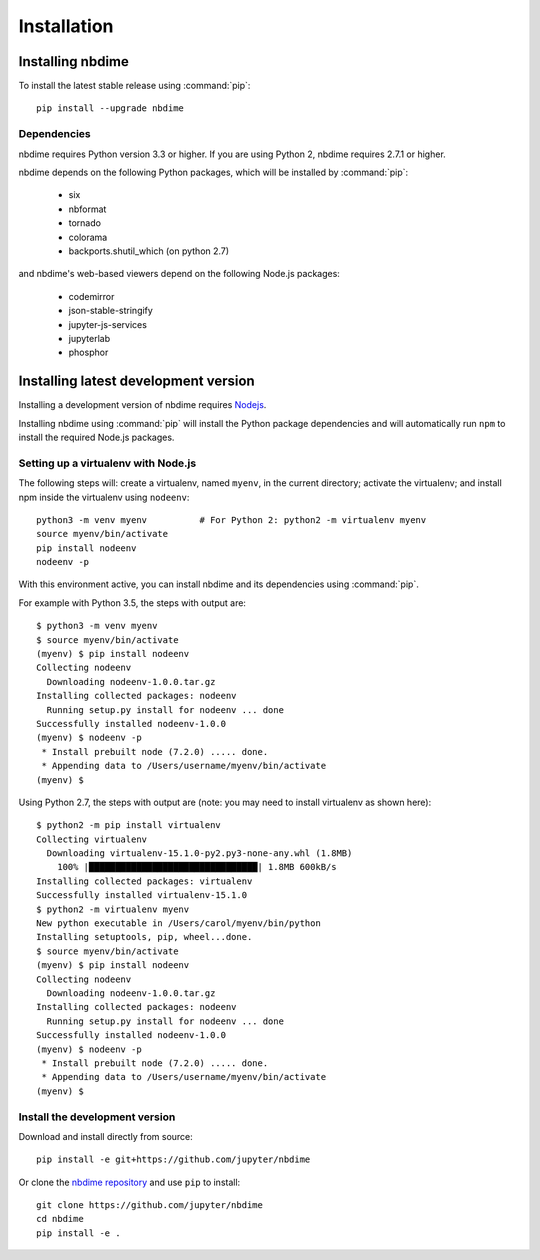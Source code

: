 ============
Installation
============

Installing nbdime
=================

To install the latest stable release using :command:`pip`::

    pip install --upgrade nbdime

Dependencies
------------

.. TODO:: do we want to bump these to 2.7.6 and 3.4?

nbdime requires Python version 3.3 or higher. If you are using Python 2,
nbdime requires 2.7.1 or higher.

nbdime depends on the following Python packages,
which will be installed by :command:`pip`:

  - six
  - nbformat
  - tornado
  - colorama
  - backports.shutil_which (on python 2.7)

and nbdime's web-based viewers depend on the following Node.js packages:

  - codemirror
  - json-stable-stringify
  - jupyter-js-services
  - jupyterlab
  - phosphor

Installing latest development version
=====================================

Installing a development version of nbdime requires `Nodejs <https://nodejs.org>`_.

Installing nbdime using :command:`pip` will install the Python package
dependencies and
will automatically run ``npm`` to install the required Node.js packages.

Setting up a virtualenv with Node.js
------------------------------------

.. TODO:: review these instructions re virtualenv

The following steps will: create a virtualenv, named ``myenv``, in the current
directory; activate the virtualenv; and install npm inside the virtualenv
using ``nodeenv``::

    python3 -m venv myenv          # For Python 2: python2 -m virtualenv myenv
    source myenv/bin/activate
    pip install nodeenv
    nodeenv -p

With this environment active, you can install nbdime and its
dependencies using :command:`pip`.

For example with Python 3.5, the steps with output are::

    $ python3 -m venv myenv
    $ source myenv/bin/activate
    (myenv) $ pip install nodeenv
    Collecting nodeenv
      Downloading nodeenv-1.0.0.tar.gz
    Installing collected packages: nodeenv
      Running setup.py install for nodeenv ... done
    Successfully installed nodeenv-1.0.0
    (myenv) $ nodeenv -p
     * Install prebuilt node (7.2.0) ..... done.
     * Appending data to /Users/username/myenv/bin/activate
    (myenv) $

Using Python 2.7, the steps with output are (note: you may need to install
virtualenv as shown here)::

    $ python2 -m pip install virtualenv
    Collecting virtualenv
      Downloading virtualenv-15.1.0-py2.py3-none-any.whl (1.8MB)
        100% |████████████████████████████████| 1.8MB 600kB/s
    Installing collected packages: virtualenv
    Successfully installed virtualenv-15.1.0
    $ python2 -m virtualenv myenv
    New python executable in /Users/carol/myenv/bin/python
    Installing setuptools, pip, wheel...done.
    $ source myenv/bin/activate
    (myenv) $ pip install nodeenv
    Collecting nodeenv
      Downloading nodeenv-1.0.0.tar.gz
    Installing collected packages: nodeenv
      Running setup.py install for nodeenv ... done
    Successfully installed nodeenv-1.0.0
    (myenv) $ nodeenv -p
     * Install prebuilt node (7.2.0) ..... done.
     * Appending data to /Users/username/myenv/bin/activate
    (myenv) $

Install the development version
-------------------------------

Download and install directly from source::

    pip install -e git+https://github.com/jupyter/nbdime

Or clone the `nbdime repository <https://github.com/jupyter/nbdime>`_
and use ``pip`` to install::

    git clone https://github.com/jupyter/nbdime
    cd nbdime
    pip install -e .

